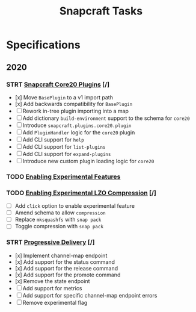 #+TITLE: Snapcraft Tasks
#+STARTUP: content
#+STARTUP: lognotestate

* Specifications
** 2020
*** STRT [[file:specifications/20200304-core20-plugins.org][Snapcraft Core20 Plugins]] [/]
- [x] Move =BasePlugin= to a v1 import path
- [x] Add backwards compatibility for =BasePlugin=
- [ ] Rework in-tree plugin importing into a map
- [ ] Add dictionary =build-environment= support to the schema for =core20=
- [ ] Introduce =snapcraft.plugins.core20.plugin=
- [ ] Add =PluginHandler= logic for the =core20= plugin
- [ ] Add CLI support for =help=
- [ ] Add CLI support for =list-plugins=
- [ ] Add CLI support for =expand-plugins=
- [ ] Introduce new custom plugin loading logic for =core20=
*** TODO [[file:specifications/20200316-enabling-experimental-features.org][Enabling Experimental Features]]
*** TODO [[file:specifications/20200317-enabling-experimental-lzo-compression.org][Enabling Experimental LZO Compression]] [/]
- [ ] Add =click= option to enable experimental feature
- [ ] Amend schema to allow =compression=
- [ ] Replace =mksquashfs= with =snap pack=
- [ ] Toggle compression with =snap pack=
*** STRT [[file:specifications/20200329-progressive-delivery.org][Progressive Delivery]] [/]
- [x] Implement channel-map endpoint
- [x] Add support for the status command
- [x] Add support for the release command
- [x] Add support for the promote command
- [x] Remove the state endpoint
- [ ] Add support for metrics
- [ ] Add support for specific channel-map endpoint errors
- [ ] Remove experimental flag

